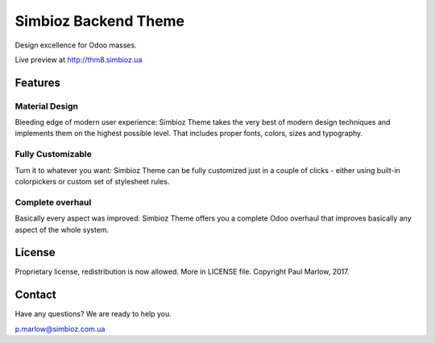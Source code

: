 =====================
Simbioz Backend Theme
=====================
Design excellence for Odoo masses.

Live preview at http://thm8.simbioz.ua


Features
========

Material Design
---------------
Bleeding edge of modern user experience: Simbioz Theme takes the very best of modern design techniques and implements them on the highest possible level. That includes proper fonts, colors, sizes and typography.

Fully Customizable
------------------
Turn it to whatever you want: Simbioz Theme can be fully customized just in a couple of clicks - either using built-in colorpickers or custom set of stylesheet rules.

Complete overhaul
-----------------
Basically every aspect was improved: Simbioz Theme offers you a complete Odoo overhaul that improves basically any aspect of the whole system.


License
=======
Proprietary license, redistribution is now allowed. More in LICENSE file.
Copyright Paul Marlow, 2017.


Contact
=======
Have any questions? We are ready to help you.

p.marlow@simbioz.com.ua
